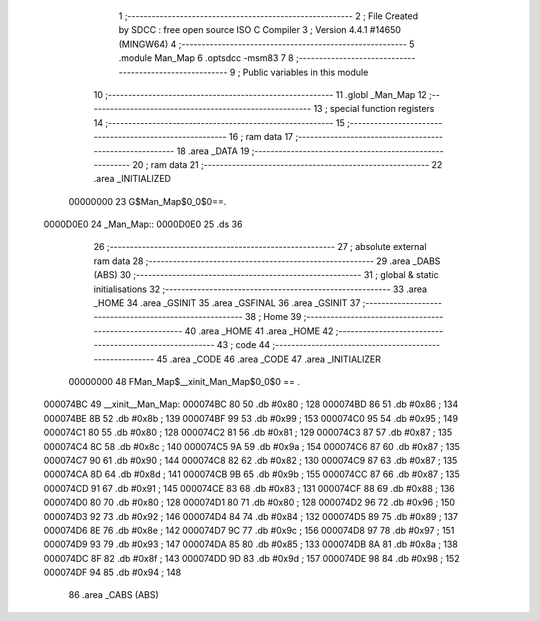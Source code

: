                                       1 ;--------------------------------------------------------
                                      2 ; File Created by SDCC : free open source ISO C Compiler 
                                      3 ; Version 4.4.1 #14650 (MINGW64)
                                      4 ;--------------------------------------------------------
                                      5 	.module Man_Map
                                      6 	.optsdcc -msm83
                                      7 	
                                      8 ;--------------------------------------------------------
                                      9 ; Public variables in this module
                                     10 ;--------------------------------------------------------
                                     11 	.globl _Man_Map
                                     12 ;--------------------------------------------------------
                                     13 ; special function registers
                                     14 ;--------------------------------------------------------
                                     15 ;--------------------------------------------------------
                                     16 ; ram data
                                     17 ;--------------------------------------------------------
                                     18 	.area _DATA
                                     19 ;--------------------------------------------------------
                                     20 ; ram data
                                     21 ;--------------------------------------------------------
                                     22 	.area _INITIALIZED
                         00000000    23 G$Man_Map$0_0$0==.
    0000D0E0                         24 _Man_Map::
    0000D0E0                         25 	.ds 36
                                     26 ;--------------------------------------------------------
                                     27 ; absolute external ram data
                                     28 ;--------------------------------------------------------
                                     29 	.area _DABS (ABS)
                                     30 ;--------------------------------------------------------
                                     31 ; global & static initialisations
                                     32 ;--------------------------------------------------------
                                     33 	.area _HOME
                                     34 	.area _GSINIT
                                     35 	.area _GSFINAL
                                     36 	.area _GSINIT
                                     37 ;--------------------------------------------------------
                                     38 ; Home
                                     39 ;--------------------------------------------------------
                                     40 	.area _HOME
                                     41 	.area _HOME
                                     42 ;--------------------------------------------------------
                                     43 ; code
                                     44 ;--------------------------------------------------------
                                     45 	.area _CODE
                                     46 	.area _CODE
                                     47 	.area _INITIALIZER
                         00000000    48 FMan_Map$__xinit_Man_Map$0_0$0 == .
    000074BC                         49 __xinit__Man_Map:
    000074BC 80                      50 	.db #0x80	; 128
    000074BD 86                      51 	.db #0x86	; 134
    000074BE 8B                      52 	.db #0x8b	; 139
    000074BF 99                      53 	.db #0x99	; 153
    000074C0 95                      54 	.db #0x95	; 149
    000074C1 80                      55 	.db #0x80	; 128
    000074C2 81                      56 	.db #0x81	; 129
    000074C3 87                      57 	.db #0x87	; 135
    000074C4 8C                      58 	.db #0x8c	; 140
    000074C5 9A                      59 	.db #0x9a	; 154
    000074C6 87                      60 	.db #0x87	; 135
    000074C7 90                      61 	.db #0x90	; 144
    000074C8 82                      62 	.db #0x82	; 130
    000074C9 87                      63 	.db #0x87	; 135
    000074CA 8D                      64 	.db #0x8d	; 141
    000074CB 9B                      65 	.db #0x9b	; 155
    000074CC 87                      66 	.db #0x87	; 135
    000074CD 91                      67 	.db #0x91	; 145
    000074CE 83                      68 	.db #0x83	; 131
    000074CF 88                      69 	.db #0x88	; 136
    000074D0 80                      70 	.db #0x80	; 128
    000074D1 80                      71 	.db #0x80	; 128
    000074D2 96                      72 	.db #0x96	; 150
    000074D3 92                      73 	.db #0x92	; 146
    000074D4 84                      74 	.db #0x84	; 132
    000074D5 89                      75 	.db #0x89	; 137
    000074D6 8E                      76 	.db #0x8e	; 142
    000074D7 9C                      77 	.db #0x9c	; 156
    000074D8 97                      78 	.db #0x97	; 151
    000074D9 93                      79 	.db #0x93	; 147
    000074DA 85                      80 	.db #0x85	; 133
    000074DB 8A                      81 	.db #0x8a	; 138
    000074DC 8F                      82 	.db #0x8f	; 143
    000074DD 9D                      83 	.db #0x9d	; 157
    000074DE 98                      84 	.db #0x98	; 152
    000074DF 94                      85 	.db #0x94	; 148
                                     86 	.area _CABS (ABS)
